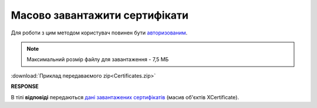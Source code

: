 #########################################################################################################
**Масово завантажити сертифікати**
#########################################################################################################

Для роботи з цим методом користувач повинен бути `авторизованим <https://wiki.edin.ua/uk/latest/integration_2_0/APIv2/Methods/Authorization.html>`__.

.. note::
   Максимальний розмір файлу для завантаження - 7,5 МБ

.. csv-table:: 
  :file: Certificates.csv
  :widths:  10, 41
  :stub-columns: 0

:download:`Приклад передаваємого zip<Certificates.zip>`

**RESPONSE**

В тілі **відповіді** передаються `дані завантажених сертифікатів <https://wiki.edin.ua/uk/latest/Certificate/EDIN_2_0/APIv2/Methods/EveryBody/XCertificateList.html>`__ (масив об'єктів XCertificate).